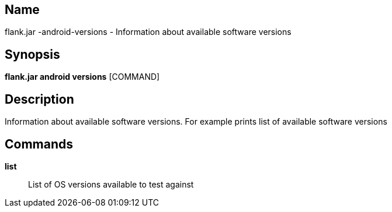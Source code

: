 // tag::picocli-generated-full-manpage[]

// tag::picocli-generated-man-section-name[]
== Name

flank.jar
-android-versions - Information about available software versions

// end::picocli-generated-man-section-name[]

// tag::picocli-generated-man-section-synopsis[]
== Synopsis

*flank.jar
 android versions* [COMMAND]

// end::picocli-generated-man-section-synopsis[]

// tag::picocli-generated-man-section-description[]
== Description

Information about available software versions. For example prints list of available software versions

// end::picocli-generated-man-section-description[]

// tag::picocli-generated-man-section-commands[]
== Commands

*list*::
  List of OS versions available to test against

// end::picocli-generated-man-section-commands[]

// end::picocli-generated-full-manpage[]